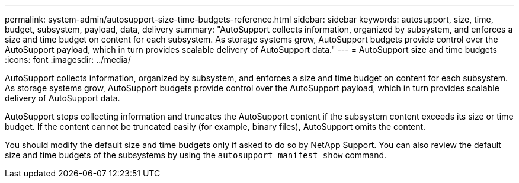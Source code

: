 ---
permalink: system-admin/autosupport-size-time-budgets-reference.html
sidebar: sidebar
keywords: autosupport, size, time, budget, subsystem, payload, data, delivery
summary: "AutoSupport collects information, organized by subsystem, and enforces a size and time budget on content for each subsystem. As storage systems grow, AutoSupport budgets provide control over the AutoSupport payload, which in turn provides scalable delivery of AutoSupport data."
---
= AutoSupport size and time budgets
:icons: font
:imagesdir: ../media/

[.lead]
AutoSupport collects information, organized by subsystem, and enforces a size and time budget on content for each subsystem. As storage systems grow, AutoSupport budgets provide control over the AutoSupport payload, which in turn provides scalable delivery of AutoSupport data.

AutoSupport stops collecting information and truncates the AutoSupport content if the subsystem content exceeds its size or time budget. If the content cannot be truncated easily (for example, binary files), AutoSupport omits the content.

You should modify the default size and time budgets only if asked to do so by NetApp Support. You can also review the default size and time budgets of the subsystems by using the `autosupport manifest show` command.

// 2022-08-03, BURT 1485042
